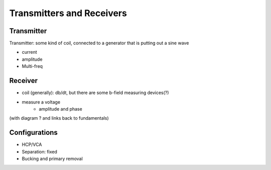 .. _airborne_fdem_bird:

Transmitters and Receivers
==========================

.. todo::

    **Here is some content, some of this may go in data**

    If the current waveform in the transmitter loop is sinusoidal at a certain
    frequency, this system is said to operate in frequency domain. For this case,
    the received waveform is also sinusoidal at the same frequency, but likely
    with altered magnitude and a phase shift. It is convenient to decompose the
    receiver waveform to two orthogonal sinusoidal components: one entirely in-
    phase (real) and the other entirely out-of-phase (imaginary or quadrature). A
    loop-loop system in frequency domain can be understood with a demonstrative
    3-loop model, please read the tutorial (link). You may find the following
    concepts useful. Click the links to learn more in Geophysical Surveys.


Transmitter
-----------

Transmitter: some kind of coil, connected to a generator that is putting out a sine wave

- current
- amplitude

- Multi-freq


Receiver
--------

- coil (generally): db/dt, but there are some b-field measuring devices(?)
- measure a voltage
    - amplitude and phase

(with diagram ? and links back to fundamentals)


Configurations
--------------

- HCP/VCA
- Separation: fixed
- Bucking and primary removal



